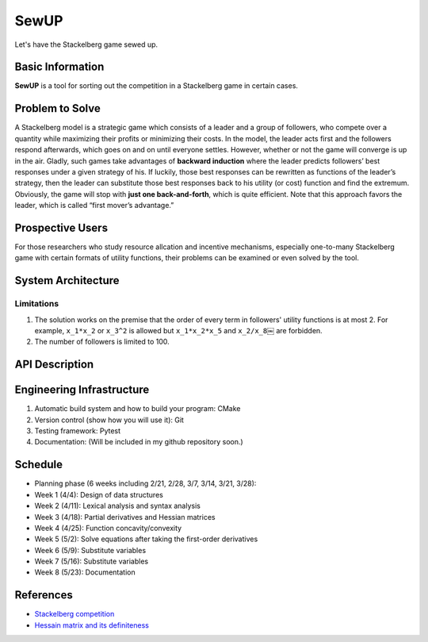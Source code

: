 ==================================================
SewUP
==================================================
Let's have the Stackelberg game sewed up.

Basic Information
=================
**SewUP** is a tool for sorting out the competition in a Stackelberg game in certain cases.

Problem to Solve
=================
A Stackelberg model is a strategic game which consists of a leader and a group of followers, who compete over a quantity while maximizing their profits or minimizing their costs. In the model, the leader acts first and the followers respond afterwards, which goes on and on until everyone settles.  
However, whether or not the game will converge is up in the air. Gladly, such games take advantages of **backward induction** where the leader predicts followers’ best responses under a given strategy of his. If luckily, those best responses can be rewritten as functions of the leader’s strategy, then the leader can substitute those best responses back to his utility (or cost) function and find the extremum. Obviously, the game will stop with **just one back-and-forth**, which is quite efficient. Note that this approach favors the leader, which is called “first mover’s advantage.”

.. Since the whole process is determined by the leader, it is like the leader is trying to bring the situation to his/her favorable conclusion, hence the project is named “SewUP.”

Prospective Users
==================
For those researchers who study resource allcation and incentive mechanisms, especially one-to-many Stackelberg game with certain formats of utility functions, their problems can be examined or even solved by the tool.

.. As a matter of fact, if someone is able to model his competition into a Stackelberg game and hopes to solve it by backward induction, then very likely the utility functions have certain formats.

System Architecture
====================

.. image:: images/system_architecture.png

Limitations
-----------
1. The solution works on the premise that the order of every term in followers' utility functions is at most 2. For example, ``x_1*x_2`` or ``x_3^2`` is allowed but ``x_1*x_2*x_5`` and ``x_2/x_8``\￼ are forbidden.
2. The number of followers is limited to 100.

API Description
=================
.. code-block:: python
   :linenos:

   import sewup
   f = sewup.follwer("concave", ["x_1*x_2*y+x_2*x_3", "x_2^2+x_3^2*y", "x_1^2*y"])
   if f.prop == "concave":
      x = f.solveEqs() # x written as functions of y, i.e., x(y)
      l = sewup.leader("concave", "y(x_1+x_2+x_3)")
      l.substitute(x)
      y = l.getExtremum()
      f.substitute(y)
      print("Nash equalibrium is where x=({0}) and y={1}", f.ans(), l.ans())
   else:
      print("Invalid equations.\n")


Engineering Infrastructure
===========================
1. Automatic build system and how to build your program: CMake
2. Version control (show how you will use it): Git
3. Testing framework: Pytest
4. Documentation: (Will be included in my github repository soon.)

Schedule
=========
* Planning phase (6 weeks including 2/21, 2/28, 3/7, 3/14, 3/21, 3/28):
* Week 1 (4/4): Design of data structures
* Week 2 (4/11): Lexical analysis and syntax analysis
* Week 3 (4/18): Partial derivatives and Hessian matrices
* Week 4 (4/25): Function concavity/convexity
* Week 5 (5/2): Solve equations after taking the first-order derivatives
* Week 6 (5/9): Substitute variables
* Week 7 (5/16): Substitute variables
* Week 8 (5/23): Documentation

References
===========
* `Stackelberg competition <https://en.wikipedia.org/wiki/Stackelberg_competition>`_
* `Hessain matrix and its definiteness <https://suzyahyah.github.io/calculus/2018/04/05/Hessian-Second-Derivatives.html>`_
